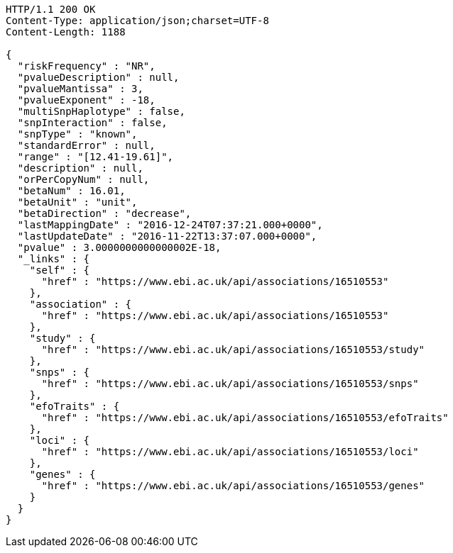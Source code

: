 [source,http,options="nowrap"]
----
HTTP/1.1 200 OK
Content-Type: application/json;charset=UTF-8
Content-Length: 1188

{
  "riskFrequency" : "NR",
  "pvalueDescription" : null,
  "pvalueMantissa" : 3,
  "pvalueExponent" : -18,
  "multiSnpHaplotype" : false,
  "snpInteraction" : false,
  "snpType" : "known",
  "standardError" : null,
  "range" : "[12.41-19.61]",
  "description" : null,
  "orPerCopyNum" : null,
  "betaNum" : 16.01,
  "betaUnit" : "unit",
  "betaDirection" : "decrease",
  "lastMappingDate" : "2016-12-24T07:37:21.000+0000",
  "lastUpdateDate" : "2016-11-22T13:37:07.000+0000",
  "pvalue" : 3.0000000000000002E-18,
  "_links" : {
    "self" : {
      "href" : "https://www.ebi.ac.uk/api/associations/16510553"
    },
    "association" : {
      "href" : "https://www.ebi.ac.uk/api/associations/16510553"
    },
    "study" : {
      "href" : "https://www.ebi.ac.uk/api/associations/16510553/study"
    },
    "snps" : {
      "href" : "https://www.ebi.ac.uk/api/associations/16510553/snps"
    },
    "efoTraits" : {
      "href" : "https://www.ebi.ac.uk/api/associations/16510553/efoTraits"
    },
    "loci" : {
      "href" : "https://www.ebi.ac.uk/api/associations/16510553/loci"
    },
    "genes" : {
      "href" : "https://www.ebi.ac.uk/api/associations/16510553/genes"
    }
  }
}
----